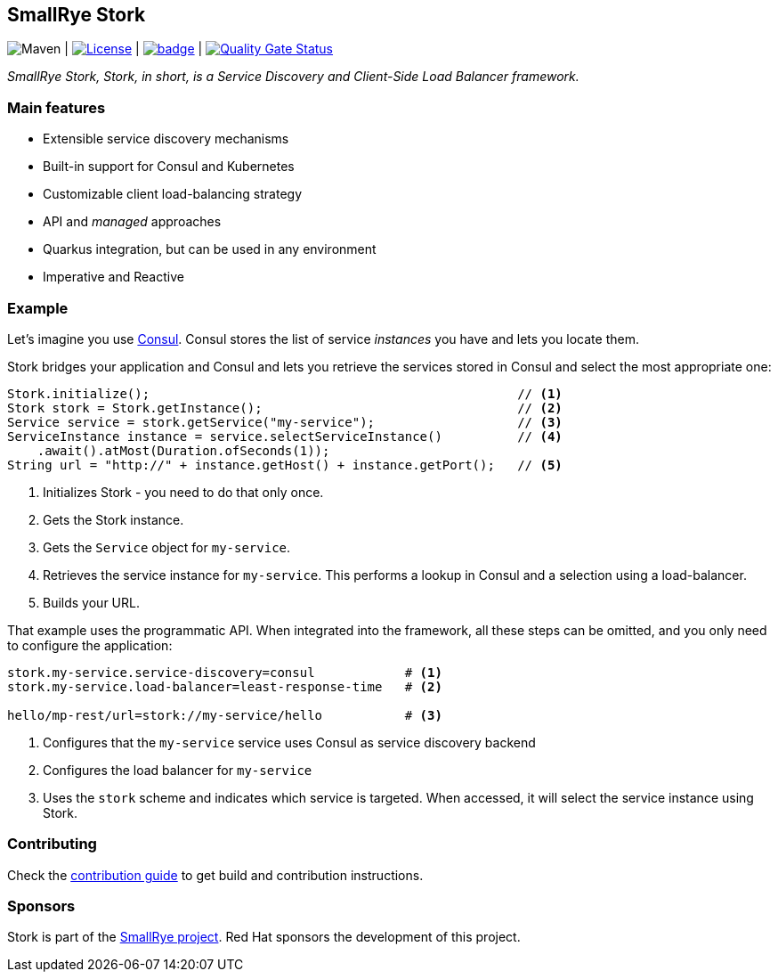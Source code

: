 :ci: https://github.com/smallrye/smallrye-stork/actions?query=workflow%3A%22SmallRye+Build%22
:sonar: https://sonarcloud.io/dashboard?id=smallrye_smallrye-stork

== SmallRye Stork

image:https://img.shields.io/maven-central/v/io.smallrye.stork/smallrye-stork-api?color=green["Maven"] | image:https://img.shields.io/github/license/smallrye/smallrye-stork.svg["License", link="http://www.apache.org/licenses/LICENSE-2.0"] | image:https://github.com/smallrye/smallrye-stork/workflows/SmallRye%20Build/badge.svg?branch=main[link={ci}] | image:https://sonarcloud.io/api/project_badges/measure?project=smallrye_smallrye-stork&metric=alert_status["Quality Gate Status", link={sonar}]

_SmallRye Stork, Stork, in short, is a Service Discovery and Client-Side Load Balancer framework._

=== Main features

* Extensible service discovery mechanisms
* Built-in support for Consul and Kubernetes
* Customizable client load-balancing strategy
* API and _managed_ approaches
* Quarkus integration, but can be used in any environment
* Imperative and Reactive

=== Example

Let's imagine you use https://www.consul.io/[Consul].
Consul stores the list of service _instances_ you have and lets you locate them.

Stork bridges your application and Consul and lets you retrieve the services stored in Consul and select the most appropriate one:

[source, java]
----
Stork.initialize();                                                 // <1>
Stork stork = Stork.getInstance();                                  // <2>
Service service = stork.getService("my-service");                   // <3>
ServiceInstance instance = service.selectServiceInstance()          // <4>
    .await().atMost(Duration.ofSeconds(1));
String url = "http://" + instance.getHost() + instance.getPort();   // <5>
----
1. Initializes Stork - you need to do that only once.
2. Gets the Stork instance.
3. Gets the `Service` object for `my-service`.
4. Retrieves the service instance for `my-service`. This performs a lookup in Consul and a selection using a load-balancer.
5. Builds your URL.

That example uses the programmatic API.
When integrated into the framework, all these steps can be omitted, and you only need to configure the application:

[source, properties]
----
stork.my-service.service-discovery=consul            # <1>
stork.my-service.load-balancer=least-response-time   # <2>

hello/mp-rest/url=stork://my-service/hello           # <3>
----
1. Configures that the `my-service` service uses Consul as service discovery backend
2. Configures the load balancer for `my-service`
3. Uses the `stork` scheme and indicates which service is targeted. When accessed, it will select the service instance using Stork.

=== Contributing

Check the link:CONTRIBUTING.md[contribution guide] to get build and contribution instructions.

=== Sponsors

Stork is part of the https://smallrye.io[SmallRye project].
Red Hat sponsors the development of this project.

